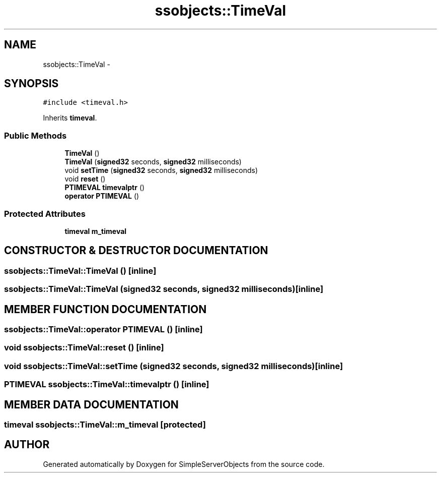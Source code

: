 .TH "ssobjects::TimeVal" 3 "25 Sep 2001" "SimpleServerObjects" \" -*- nroff -*-
.ad l
.nh
.SH NAME
ssobjects::TimeVal \- 
.SH SYNOPSIS
.br
.PP
\fC#include <timeval.h>\fP
.PP
Inherits \fBtimeval\fP.
.PP
.SS "Public Methods"

.in +1c
.ti -1c
.RI "\fBTimeVal\fP ()"
.br
.ti -1c
.RI "\fBTimeVal\fP (\fBsigned32\fP seconds, \fBsigned32\fP milliseconds)"
.br
.ti -1c
.RI "void \fBsetTime\fP (\fBsigned32\fP seconds, \fBsigned32\fP milliseconds)"
.br
.ti -1c
.RI "void \fBreset\fP ()"
.br
.ti -1c
.RI "\fBPTIMEVAL\fP \fBtimevalptr\fP ()"
.br
.ti -1c
.RI "\fBoperator PTIMEVAL\fP ()"
.br
.in -1c
.SS "Protected Attributes"

.in +1c
.ti -1c
.RI "\fBtimeval\fP \fBm_timeval\fP"
.br
.in -1c
.SH "CONSTRUCTOR & DESTRUCTOR DOCUMENTATION"
.PP 
.SS "ssobjects::TimeVal::TimeVal ()\fC [inline]\fP"
.PP
.SS "ssobjects::TimeVal::TimeVal (\fBsigned32\fP seconds, \fBsigned32\fP milliseconds)\fC [inline]\fP"
.PP
.SH "MEMBER FUNCTION DOCUMENTATION"
.PP 
.SS "ssobjects::TimeVal::operator \fBPTIMEVAL\fP ()\fC [inline]\fP"
.PP
.SS "void ssobjects::TimeVal::reset ()\fC [inline]\fP"
.PP
.SS "void ssobjects::TimeVal::setTime (\fBsigned32\fP seconds, \fBsigned32\fP milliseconds)\fC [inline]\fP"
.PP
.SS "\fBPTIMEVAL\fP ssobjects::TimeVal::timevalptr ()\fC [inline]\fP"
.PP
.SH "MEMBER DATA DOCUMENTATION"
.PP 
.SS "\fBtimeval\fP ssobjects::TimeVal::m_timeval\fC [protected]\fP"
.PP


.SH "AUTHOR"
.PP 
Generated automatically by Doxygen for SimpleServerObjects from the source code.